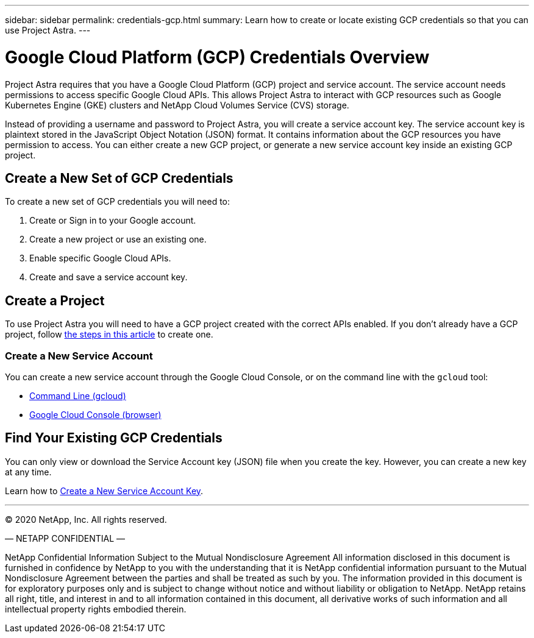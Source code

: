 ---
sidebar: sidebar
permalink: credentials-gcp.html
summary: Learn how to create or locate existing GCP credentials so that you can use Project Astra.
---

= Google Cloud Platform (GCP) Credentials Overview
:imagesdir: assets/gcp-credentials/

Project Astra requires that you have a Google Cloud Platform (GCP) project and service account. The service account needs permissions to access specific Google Cloud APIs. This allows Project Astra to interact with GCP resources such as Google Kubernetes Engine (GKE) clusters and NetApp Cloud Volumes Service (CVS) storage.

Instead of providing a username and password to Project Astra, you will create a service account key. The service account key is plaintext stored in the JavaScript Object Notation (JSON) format. It contains information about the GCP resources you have permission to access. You can either create a new GCP project, or generate a new service account key inside an existing GCP project.

== Create a New Set of GCP Credentials

To create a new set of GCP credentials you will need to:

1. Create or Sign in to your Google account.
2. Create a new project or use an existing one.
3. Enable specific Google Cloud APIs.
4. Create and save a service account key.

== Create a Project

To use Project Astra you will need to have a GCP project created with the correct APIs enabled. If you don't already have a GCP project, follow link:gcp-create-project.html[the steps in this article] to create one.


=== Create a New Service Account

You can create a new service account through the Google Cloud Console, or on the command line with the `gcloud` tool:

* link:gcp-create-service-account-gcloud.html[Command Line (gcloud)]
* link:gcp-create-service-account-browser.html[Google Cloud Console (browser)]

== Find Your Existing GCP Credentials

You can only view or download the Service Account key (JSON) file when you create the key. However, you can create a new key at any time.

Learn how to link:gcp-create-new-service-account-key.html[Create a New Service Account Key].



'''

(C) 2020 NetApp, Inc. All rights reserved.

— NETAPP CONFIDENTIAL —

NetApp Confidential Information Subject to the Mutual Nondisclosure Agreement
All information disclosed in this document is furnished in confidence by NetApp to you with the understanding that it is NetApp confidential information pursuant to the Mutual Nondisclosure Agreement between the parties and shall be treated as such by you. The information provided in this document is for exploratory purposes only and is subject to change without notice and without liability or obligation to NetApp. NetApp retains all right, title, and interest in and to all information contained in this document, all derivative works of such information and all intellectual property rights embodied therein.
